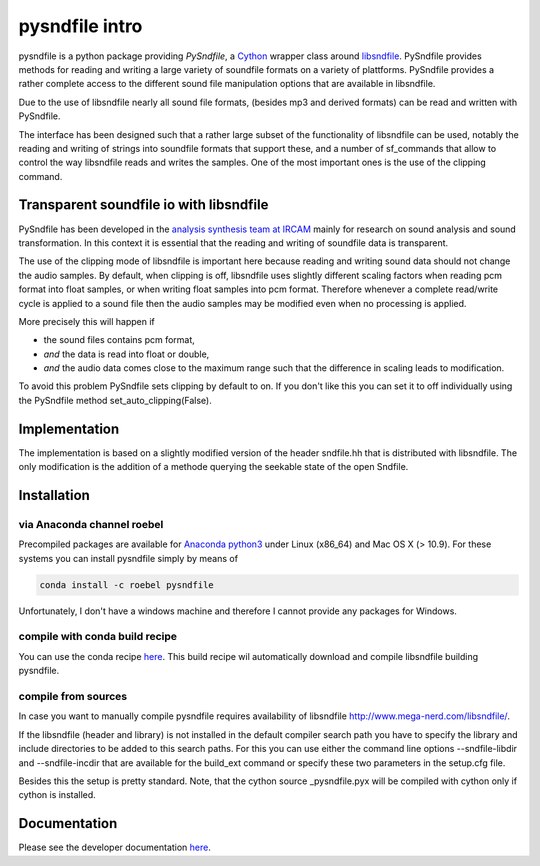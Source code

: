 pysndfile intro
===================

pysndfile is a python package providing *PySndfile*, a
`Cython <http://cython.org/>`__ wrapper class around
`libsndfile <http://www.mega-nerd.com/libsndfile/>`__. PySndfile
provides methods for reading and writing a large variety of soundfile
formats on a variety of plattforms. PySndfile provides a rather complete
access to the different sound file manipulation options that are
available in libsndfile.

Due to the use of libsndfile nearly all sound file formats, (besides mp3
and derived formats) can be read and written with PySndfile.

The interface has been designed such that a rather large subset of the
functionality of libsndfile can be used, notably the reading and writing
of strings into soundfile formats that support these, and a number of
sf\_commands that allow to control the way libsndfile reads and writes
the samples. One of the most important ones is the use of the clipping
command.

Transparent soundfile io with libsndfile
----------------------------------------

PySndfile has been developed in the `analysis synthesis team at
IRCAM <http://anasynth.ircam.fr/home/english>`__ mainly for research on
sound analysis and sound transformation. In this context it is essential
that the reading and writing of soundfile data is transparent.

The use of the clipping mode of libsndfile is important here because
reading and writing sound data should not change the audio samples. By
default, when clipping is off, libsndfile uses slightly different
scaling factors when reading pcm format into float samples, or when
writing float samples into pcm format. Therefore whenever a complete
read/write cycle is applied to a sound file then the audio samples may
be modified even when no processing is applied.

More precisely this will happen if

-  the sound files contains pcm format,
-  *and* the data is read into float or double,
-  *and* the audio data comes close to the maximum range such that the
   difference in scaling leads to modification.

To avoid this problem PySndfile sets clipping by default to on. If you
don't like this you can set it to off individually using the PySndfile
method set\_auto\_clipping(False).

Implementation
--------------

The implementation is based on a slightly modified version of the header
sndfile.hh that is distributed with libsndfile. The only modification is
the addition of a methode querying the seekable state of the open
Sndfile.

Installation
------------

via Anaconda channel roebel
~~~~~~~~~~~~~~~~~~~~~~~~~~~

Precompiled packages are available for `Anaconda
python3 <https://anaconda.org/roebel/pysndfile>`__ under Linux (x86\_64)
and Mac OS X (> 10.9). For these systems you can install pysndfile
simply by means of

.. code:: bash

    conda install -c roebel pysndfile

Unfortunately, I don't have a windows machine and therefore I cannot
provide any packages for Windows.

compile with conda build recipe
~~~~~~~~~~~~~~~~~~~~~~~~~~~~~~~

You can use the conda recipe
`here <https://github.com/roebel/conda_packages>`__. This build recipe
wil automatically download and compile libsndfile building pysndfile.

compile from sources
~~~~~~~~~~~~~~~~~~~~

In case you want to manually compile pysndfile requires availability of
libsndfile http://www.mega-nerd.com/libsndfile/.

If the libsndfile (header and library) is not installed in the default
compiler search path you have to specify the library and include
directories to be added to this search paths. For this you can use
either the command line options --sndfile-libdir and --sndfile-incdir
that are available for the build\_ext command or specify these two
parameters in the setup.cfg file.

Besides this the setup is pretty standard. Note, that the cython source
\_pysndfile.pyx will be compiled with cython only if cython is
installed.

Documentation
-------------

Please see the developer documentation
`here <https://pysndfile.readthedocs.io/en/latest/modules.html>`__.

